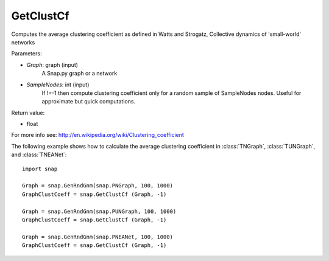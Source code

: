 GetClustCf
''''''''''

.. function:: GetClustCf (Graph, SampleNodes=-1) 

Computes the average clustering coefficient as defined in Watts and Strogatz, Collective dynamics of 'small-world' networks

Parameters:

- *Graph*: graph (input)
    A Snap.py graph or a network

- *SampleNodes*: int (input)
    If !=-1 then compute clustering coefficient only for a random sample of SampleNodes nodes. Useful for approximate but quick computations.

Return value: 

- float

For more info see: http://en.wikipedia.org/wiki/Clustering_coefficient

The following example shows how to calculate the average clustering coefficient in 
:class:`TNGraph`, :class:`TUNGraph`, and :class:`TNEANet`::

    import snap

    Graph = snap.GenRndGnm(snap.PNGraph, 100, 1000)
    GraphClustCoeff = snap.GetClustCf (Graph, -1)

    Graph = snap.GenRndGnm(snap.PUNGraph, 100, 1000)
    GraphClustCoeff = snap.GetClustCf (Graph, -1)

    Graph = snap.GenRndGnm(snap.PNEANet, 100, 1000)
    GraphClustCoeff = snap.GetClustCf (Graph, -1)


